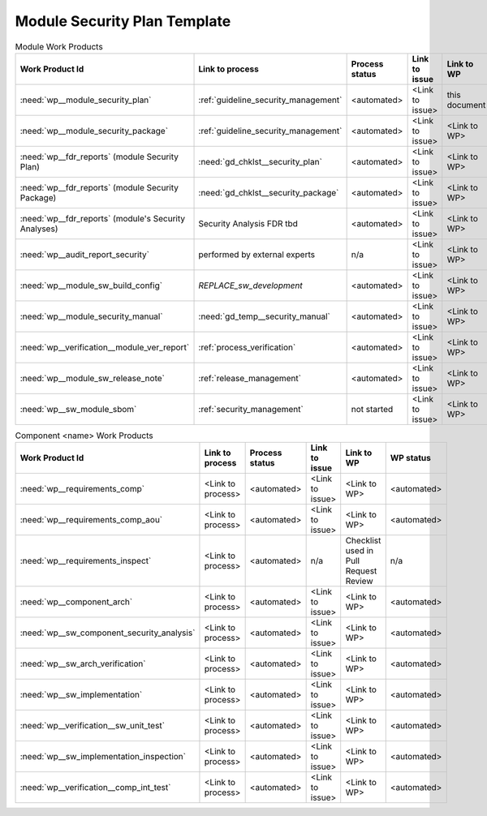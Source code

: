 ..
   # *******************************************************************************
   # Copyright (c) 2025 Contributors to the Eclipse Foundation
   #
   # See the NOTICE file(s) distributed with this work for additional
   # information regarding copyright ownership.
   #
   # This program and the accompanying materials are made available under the
   # terms of the Apache License Version 2.0 which is available at
   # https://www.apache.org/licenses/LICENSE-2.0
   #
   # SPDX-License-Identifier: Apache-2.0
   # *******************************************************************************

Module Security Plan Template
=============================

.. gd_temp:: Module Security Plan Template
   :id: gd_temp__module_security_plan
   :status: valid
   :complies:

   Will be moved to Folder Templates (tbd https://github.com/eclipse-score/process_description/issues/109)
   For the content see here: need:`doc__module_name_security_plan`
   Will also adapted to the latest Safety Plan Template



   | **1. Security Management Context**
   | This Security Plan adds to the :ref:`process_security_management` all the module development relevant work products needed for ISO SAE 21434 conformity.
   |
   | **2. Security Management Scope**
   | This Security Plan's scope is a SW module of the SW platform <link to module documentation in platform/modules/<modulename>/index.rst>.
   | The module consists of one or more SW components and will be qualified as a EooC.
   |
   | **3. Security Management Roles**

   +---------------------------+--------------------------------------------------------------+
   | Security Manager          | <link to Module's Security Manager assignment or name>       |
   +---------------------------+--------------------------------------------------------------+
   | Project Manager           | <link to Module's Technical/Module Lead assignment or name>  |
   +---------------------------+--------------------------------------------------------------+

   | **4. Tailoring**
   | Additional to the tailoring in the SW platform project as defined in the :ref:`process_security_management` we define here the additional tailoring on module level.
   |
   | - Excluded for this module are additionally the following work products (and their related requirements):
   |   - <ISO SAE 21434 reference>: <work product/requirement> - <Argumentation why it is not needed or replaced by another work product or activity.>
   |
   | **5. Security Module Work Products**
   | One set of workproducts for the module and one set for each component of the module:

.. list-table:: Module Work Products
        :header-rows: 1

        * - Work Product Id
          - Link to process
          - Process status
          - Link to issue
          - Link to WP
          - WP status

        * - :need:`wp__module_security_plan`
          - :ref:`guideline_security_management`
          - <automated>
          - <Link to issue>
          - this document
          - see above

        * - :need:`wp__module_security_package`
          - :ref:`guideline_security_management`
          - <automated>
          - <Link to issue>
          - <Link to WP>
          - <automated>

        * - :need:`wp__fdr_reports` (module Security Plan)
          - :need:`gd_chklst__security_plan`
          - <automated>
          - <Link to issue>
          - <Link to WP>
          - <automated>

        * - :need:`wp__fdr_reports` (module Security Package)
          - :need:`gd_chklst__security_package`
          - <automated>
          - <Link to issue>
          - <Link to WP>
          - <automated>

        * - :need:`wp__fdr_reports` (module's Security Analyses)
          - Security Analysis FDR tbd
          - <automated>
          - <Link to issue>
          - <Link to WP>
          - <automated>

        * - :need:`wp__audit_report_security`
          - performed by external experts
          - n/a
          - <Link to issue>
          - <Link to WP>
          - <WP status (manual)>

        * - :need:`wp__module_sw_build_config`
          - `REPLACE_sw_development`
          - <automated>
          - <Link to issue>
          - <Link to WP>
          - <automated>

        * - :need:`wp__module_security_manual`
          - :need:`gd_temp__security_manual`
          - <automated>
          - <Link to issue>
          - <Link to WP>
          - <automated>

        * - :need:`wp__verification__module_ver_report`
          - :ref:`process_verification`
          - <automated>
          - <Link to issue>
          - <Link to WP>
          - <automated>

        * - :need:`wp__module_sw_release_note`
          - :ref:`release_management`
          - <automated>
          - <Link to issue>
          - <Link to WP>
          - <automated>

        * - :need:`wp__sw_module_sbom`
          - :ref:`security_management`
          - not started
          - <Link to issue>
          - <Link to WP>
          - <automated>


.. list-table:: Component <name> Work Products
        :header-rows: 1

        * - Work Product Id
          - Link to process
          - Process status
          - Link to issue
          - Link to WP
          - WP status

        * - :need:`wp__requirements_comp`
          - <Link to process>
          - <automated>
          - <Link to issue>
          - <Link to WP>
          - <automated>

        * - :need:`wp__requirements_comp_aou`
          - <Link to process>
          - <automated>
          - <Link to issue>
          - <Link to WP>
          - <automated>

        * - :need:`wp__requirements_inspect`
          - <Link to process>
          - <automated>
          - n/a
          - Checklist used in Pull Request Review
          - n/a

        * - :need:`wp__component_arch`
          - <Link to process>
          - <automated>
          - <Link to issue>
          - <Link to WP>
          - <automated>

        * - :need:`wp__sw_component_security_analysis`
          - <Link to process>
          - <automated>
          - <Link to issue>
          - <Link to WP>
          - <automated>

        * - :need:`wp__sw_arch_verification`
          - <Link to process>
          - <automated>
          - <Link to issue>
          - <Link to WP>
          - <automated>

        * - :need:`wp__sw_implementation`
          - <Link to process>
          - <automated>
          - <Link to issue>
          - <Link to WP>
          - <automated>

        * - :need:`wp__verification__sw_unit_test`
          - <Link to process>
          - <automated>
          - <Link to issue>
          - <Link to WP>
          - <automated>

        * - :need:`wp__sw_implementation_inspection`
          - <Link to process>
          - <automated>
          - <Link to issue>
          - <Link to WP>
          - <automated>

        * - :need:`wp__verification__comp_int_test`
          - <Link to process>
          - <automated>
          - <Link to issue>
          - <Link to WP>
          - <automated>
